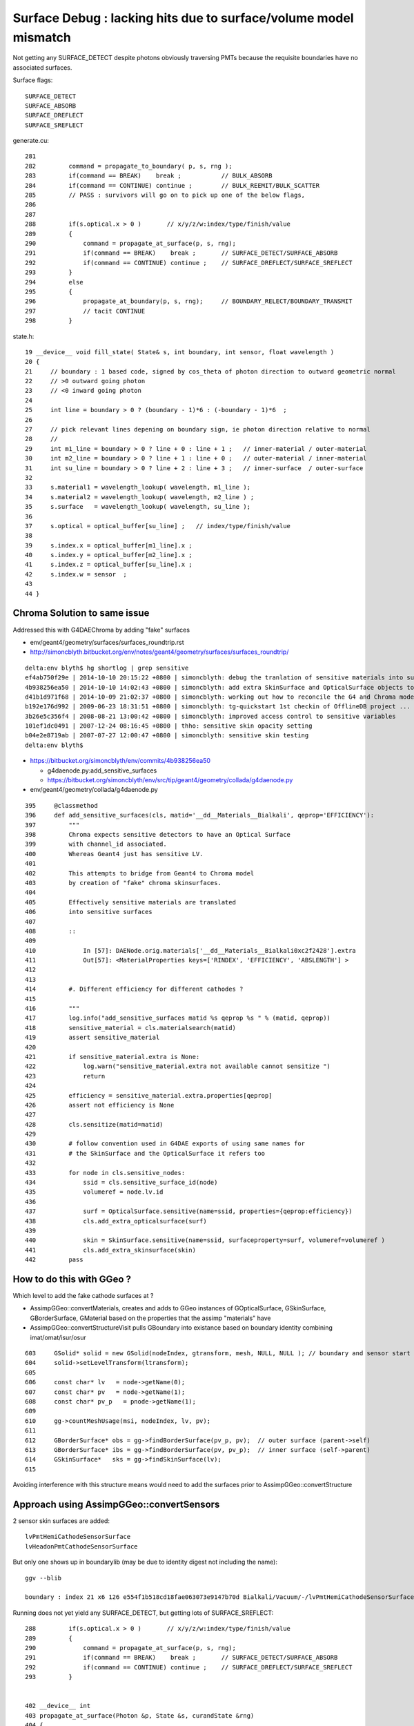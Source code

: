 
Surface Debug : lacking hits due to surface/volume model mismatch 
====================================================================

Not getting any SURFACE_DETECT despite photons obviously traversing PMTs
because the requisite boundaries have no associated surfaces.

Surface flags::

   SURFACE_DETECT
   SURFACE_ABSORB
   SURFACE_DREFLECT
   SURFACE_SREFLECT 


generate.cu::

    281 
    282         command = propagate_to_boundary( p, s, rng );
    283         if(command == BREAK)    break ;           // BULK_ABSORB
    284         if(command == CONTINUE) continue ;        // BULK_REEMIT/BULK_SCATTER
    285         // PASS : survivors will go on to pick up one of the below flags, 
    286         
    287         
    288         if(s.optical.x > 0 )       // x/y/z/w:index/type/finish/value
    289         {
    290             command = propagate_at_surface(p, s, rng);
    291             if(command == BREAK)    break ;       // SURFACE_DETECT/SURFACE_ABSORB
    292             if(command == CONTINUE) continue ;    // SURFACE_DREFLECT/SURFACE_SREFLECT
    293         }   
    294         else
    295         {
    296             propagate_at_boundary(p, s, rng);     // BOUNDARY_RELECT/BOUNDARY_TRANSMIT
    297             // tacit CONTINUE
    298         }   


state.h::

     19 __device__ void fill_state( State& s, int boundary, int sensor, float wavelength )
     20 {
     21     // boundary : 1 based code, signed by cos_theta of photon direction to outward geometric normal
     22     // >0 outward going photon
     23     // <0 inward going photon
     24         
     25     int line = boundary > 0 ? (boundary - 1)*6 : (-boundary - 1)*6  ;
     26             
     27     // pick relevant lines depening on boundary sign, ie photon direction relative to normal
     28     //      
     29     int m1_line = boundary > 0 ? line + 0 : line + 1 ;   // inner-material / outer-material
     30     int m2_line = boundary > 0 ? line + 1 : line + 0 ;   // outer-material / inner-material
     31     int su_line = boundary > 0 ? line + 2 : line + 3 ;   // inner-surface  / outer-surface
     32             
     33     s.material1 = wavelength_lookup( wavelength, m1_line );
     34     s.material2 = wavelength_lookup( wavelength, m2_line ) ;
     35     s.surface   = wavelength_lookup( wavelength, su_line );
     36         
     37     s.optical = optical_buffer[su_line] ;   // index/type/finish/value
     38         
     39     s.index.x = optical_buffer[m1_line].x ;
     40     s.index.y = optical_buffer[m2_line].x ;
     41     s.index.z = optical_buffer[su_line].x ;
     42     s.index.w = sensor  ;
     43         
     44 }



Chroma Solution to same issue
--------------------------------

Addressed this with G4DAEChroma by adding "fake" surfaces 

* env/geant4/geometry/surfaces/surfaces_roundtrip.rst
* http://simoncblyth.bitbucket.org/env/notes/geant4/geometry/surfaces/surfaces_roundtrip/


::

    delta:env blyth$ hg shortlog | grep sensitive
    ef4ab750f29e | 2014-10-10 20:15:22 +0800 | simoncblyth: debug the tranlation of sensitive materials into surfaces for G4 to Chroma model translation
    4b938256ea50 | 2014-10-10 14:02:43 +0800 | simoncblyth: add extra SkinSurface and OpticalSurface objects to DAE level geometry in order to be transformed into sensitive surfaces needed for chroma SURFACE_DETECT
    d41b1d971f68 | 2014-10-09 21:02:37 +0800 | simoncblyth: working out how to reconcile the G4 and Chroma models regards sensitive detectors, in order to get Chroma to come up with photon hit data
    b192e176d992 | 2009-06-23 18:31:51 +0800 | simoncblyth: tg-quickstart 1st checkin of OfflineDB project ... untouched other than exclusions of sensitive {{{.ini}}} files
    3b26e5c356f4 | 2008-08-21 13:00:42 +0800 | simoncblyth: improved access control to sensitive variables
    101ef1dc0491 | 2007-12-24 08:16:45 +0800 | thho: sensitive skin opacity setting
    b04e2e8719ab | 2007-07-27 12:00:47 +0800 | simoncblyth: sensitive skin testing
    delta:env blyth$ 


* https://bitbucket.org/simoncblyth/env/commits/4b938256ea50
  
  * g4daenode.py:add_sensitive_surfaces

  * https://bitbucket.org/simoncblyth/env/src/tip/geant4/geometry/collada/g4daenode.py


* env/geant4/geometry/collada/g4daenode.py 

::

     395     @classmethod
     396     def add_sensitive_surfaces(cls, matid='__dd__Materials__Bialkali', qeprop='EFFICIENCY'):
     397         """
     398         Chroma expects sensitive detectors to have an Optical Surface 
     399         with channel_id associated.  
     400         Whereas Geant4 just has sensitive LV.
     401 
     402         This attempts to bridge from Geant4 to Chroma model 
     403         by creation of "fake" chroma skinsurfaces.  
     404 
     405         Effectively sensitive materials are translated 
     406         into sensitive surfaces 
     407 
     408         :: 
     409 
     410             In [57]: DAENode.orig.materials['__dd__Materials__Bialkali0xc2f2428'].extra
     411             Out[57]: <MaterialProperties keys=['RINDEX', 'EFFICIENCY', 'ABSLENGTH'] >
     412 
     413 
     414         #. Different efficiency for different cathodes ?
     415 
     416         """
     417         log.info("add_sensitive_surfaces matid %s qeprop %s " % (matid, qeprop))
     418         sensitive_material = cls.materialsearch(matid)
     419         assert sensitive_material
     420 
     421         if sensitive_material.extra is None:
     422             log.warn("sensitive_material.extra not available cannot sensitize ")
     423             return
     424 
     425         efficiency = sensitive_material.extra.properties[qeprop]
     426         assert not efficiency is None
     427 
     428         cls.sensitize(matid=matid)
     429 
     430         # follow convention used in G4DAE exports of using same names for 
     431         # the SkinSurface and the OpticalSurface it refers too
     432 
     433         for node in cls.sensitive_nodes:
     434             ssid = cls.sensitive_surface_id(node)
     435             volumeref = node.lv.id
     436 
     437             surf = OpticalSurface.sensitive(name=ssid, properties={qeprop:efficiency})
     438             cls.add_extra_opticalsurface(surf)
     439 
     440             skin = SkinSurface.sensitive(name=ssid, surfaceproperty=surf, volumeref=volumeref )
     441             cls.add_extra_skinsurface(skin)
     442         pass




How to do this with GGeo ?
---------------------------

Which level to add the fake cathode surfaces at ?

* AssimpGGeo::convertMaterials, creates and adds to GGeo instances of
  GOpticalSurface, GSkinSurface, GBorderSurface, GMaterial 
  based on the properties that the assimp "materials" have 

* AssimpGGeo::convertStructureVisit pulls GBoundary into existance 
  based on boundary identity combining imat/omat/isur/osur


::

    603     GSolid* solid = new GSolid(nodeIndex, gtransform, mesh, NULL, NULL ); // boundary and sensor start NULL
    604     solid->setLevelTransform(ltransform);
    605 
    606     const char* lv   = node->getName(0);
    607     const char* pv   = node->getName(1);
    608     const char* pv_p   = pnode->getName(1);
    609 
    610     gg->countMeshUsage(msi, nodeIndex, lv, pv);
    611 
    612     GBorderSurface* obs = gg->findBorderSurface(pv_p, pv);  // outer surface (parent->self) 
    613     GBorderSurface* ibs = gg->findBorderSurface(pv, pv_p);  // inner surface (self->parent) 
    614     GSkinSurface*   sks = gg->findSkinSurface(lv);
    615 


Avoiding interference with this structure means would need to 
add the surfaces prior to AssimpGGeo::convertStructure

Approach using AssimpGGeo::convertSensors
--------------------------------------------

2 sensor skin surfaces are added::

   lvPmtHemiCathodeSensorSurface
   lvHeadonPmtCathodeSensorSurface

But only one shows up in boundarylib (may be due to identity digest not including the name)::

    ggv --blib

    boundary : index 21 x6 126 e554f1b518cd18fae063073e9147b70d Bialkali/Vacuum/-/lvPmtHemiCathodeSensorSurface 


Running does not yet yield any SURFACE_DETECT, but getting lots of SURFACE_SREFLECT::

    288         if(s.optical.x > 0 )       // x/y/z/w:index/type/finish/value
    289         {
    290             command = propagate_at_surface(p, s, rng);
    291             if(command == BREAK)    break ;       // SURFACE_DETECT/SURFACE_ABSORB
    292             if(command == CONTINUE) continue ;    // SURFACE_DREFLECT/SURFACE_SREFLECT
    293         }


    402 __device__ int
    403 propagate_at_surface(Photon &p, State &s, curandState &rng)
    404 {
    405 
    406     float u = curand_uniform(&rng);
    407 
    408     if( u < s.surface.y )   // absorb   
    409     {
    410         s.flag = SURFACE_ABSORB ;
    411         return BREAK ;
    412     }
    413     else if ( u < s.surface.y + s.surface.x )  // absorb + detect
    414     {
    415         s.flag = SURFACE_DETECT ;
    416         return BREAK ;
    417     }
    418     else if (u  < s.surface.y + s.surface.x + s.surface.w )  // absorb + detect + reflect_diffuse 
    419     {
    420         s.flag = SURFACE_DREFLECT ;
    421         propagate_at_diffuse_reflector(p, s, rng);
    422         return CONTINUE;
    423     }
    424     else
    425     {
    426         s.flag = SURFACE_SREFLECT ;
    427         propagate_at_specular_reflector(p, s, rng );
    428         return CONTINUE;
    429     }
    430 }


Hmm setting efficiency to 1.0 still getting nothing other than SURFACE_SREFLECT

::

    delta:env blyth$ ggv --blib 126 127 128 129 130 131
    [2015-10-06 13:22:01.832171] [0x000007fff7448031] [warning] GBoundaryLib::setWavelengthBuffer didnt see 54, numBoundary: 57

    boundary : index  0 x6   0 019d50af046b6733287e43af2e8f7fa2 Vacuum/Vacuum/-/- 
    ...
    boundary : index 21 x6 126 31ec4ad900fe9b40be261fa11af380b7 Bialkali/Vacuum/-/lvPmtHemiCathodeSensorSurface 
    GBoundaryLib.dumpWavelengthBuffer 126 
    GBoundaryLib::dumpWavelengthBuffer wline 126 numSub 57 domainLength 39 numQuad 6 

     126 |  21/  0 __dd__Materials__Bialkali0xc2f2428 
               1.458           1.458           1.458           1.458           1.458           1.458           1.458           1.458
            1000.000        1000.000        1000.000        1077.339        1736.682        1393.428         821.650         529.476
         1000000.000     1000000.000     1000000.000     1000000.000     1000000.000     1000000.000     1000000.000     1000000.000
               0.000           0.000           0.000           0.000           0.000           0.000           0.000           0.000

    GBoundaryLib.dumpWavelengthBuffer 127 
    GBoundaryLib::dumpWavelengthBuffer wline 127 numSub 57 domainLength 39 numQuad 6 

     127 |  21/  1 __dd__Materials__Vacuum0xbf9fcc0 
               1.000           1.000           1.000           1.000           1.000           1.000           1.000           1.000
        10000000.000    10000000.000    10000000.000    10000000.000    10000000.000    10000000.000    10000000.000    10000000.000
         1000000.000     1000000.000     1000000.000     1000000.000     1000000.000     1000000.000     1000000.000     1000000.000
               0.000           0.000           0.000           0.000           0.000           0.000           0.000           0.000

    GBoundaryLib.dumpWavelengthBuffer 128 
    GBoundaryLib::dumpWavelengthBuffer wline 128 numSub 57 domainLength 39 numQuad 6 

     128 |  21/  2 - 
              -1.000          -1.000          -1.000          -1.000          -1.000          -1.000          -1.000          -1.000
              -1.000          -1.000          -1.000          -1.000          -1.000          -1.000          -1.000          -1.000
              -1.000          -1.000          -1.000          -1.000          -1.000          -1.000          -1.000          -1.000
              -1.000          -1.000          -1.000          -1.000          -1.000          -1.000          -1.000          -1.000

    GBoundaryLib.dumpWavelengthBuffer 129 
    GBoundaryLib::dumpWavelengthBuffer wline 129 numSub 57 domainLength 39 numQuad 6 

     129 |  21/  3 __dd__Geometry__PMT__lvPmtHemiCathodeSensorSurface 
               1.000           1.000           1.000           1.000           1.000           1.000           1.000           1.000
              -1.000          -1.000          -1.000          -1.000          -1.000          -1.000          -1.000          -1.000
              -1.000          -1.000          -1.000          -1.000          -1.000          -1.000          -1.000          -1.000
              -1.000          -1.000          -1.000          -1.000          -1.000          -1.000          -1.000          -1.000

    GBoundaryLib.dumpWavelengthBuffer 130 
    GBoundaryLib::dumpWavelengthBuffer wline 130 numSub 57 domainLength 39 numQuad 6 

     130 |  21/  4 - 
              -1.000          -1.000          -1.000          -1.000          -1.000          -1.000          -1.000          -1.000
              -1.000          -1.000          -1.000          -1.000          -1.000          -1.000          -1.000          -1.000
              -1.000          -1.000          -1.000          -1.000          -1.000          -1.000          -1.000          -1.000
              -1.000          -1.000          -1.000          -1.000          -1.000          -1.000          -1.000          -1.000

    GBoundaryLib.dumpWavelengthBuffer 131 
    GBoundaryLib::dumpWavelengthBuffer wline 131 numSub 57 domainLength 39 numQuad 6 

     131 |  21/  5 - 
              -1.000          -1.000          -1.000          -1.000          -1.000          -1.000          -1.000          -1.000
              -1.000          -1.000          -1.000          -1.000          -1.000          -1.000          -1.000          -1.000
              -1.000          -1.000          -1.000          -1.000          -1.000          -1.000          -1.000          -1.000
              -1.000          -1.000          -1.000          -1.000          -1.000          -1.000          -1.000          -1.000
    delta:env blyth$ 


Hmm is inner/outer surface swapped somewhere ? Dont think so.  


Possibly a problem with PMT normals ?
---------------------------------------

Suspect issue with PMT front face normals. The Q normal view shows no normals coming out the front of PMTs 

::

    43 (v  482 f  960 )  (t    1 oe    0) : x    98.143 : n   672 : n*v 323904 :                         pmt-hemi-cathode : 3201,3207,3213,3219,3225, 
    44 (v  242 f  480 )  (t    1 oe    0) : x    98.143 : n   672 : n*v 162624 :                             pmt-hemi-bot : 3202,3208,3214,3220,3226, 
    45 (v   50 f   96 )  (t    1 oe    0) : x    83.000 : n   672 : n*v  33600 :                          pmt-hemi-dynode : 3203,3209,3215,3221,3227, 
    46 (v  338 f  672 )  (t    1 oe    0) : x   146.252 : n   672 : n*v 227136 :                             pmt-hemi-vac : 3200,3206,3212,3218,3224, 
    47 (v  362 f  720 )  (t    1 oe    0) : x   149.997 : n   672 : n*v 243264 :                                 pmt-hemi : 3199,3205,3211,3217,3223, 


Wow 960 faces for the cathode ? 

Add *mdyb* for checking pmt-hemi-cathode geometry, its a flikering mess and a cats cradle of normals::

    ggv --mdyb -G --noinstanced

    ggv --mdyb -O 
    udp.py --target 3201

    ggv --mdyb --torchconfig="pos_target=3201;pos_offset=500,0,0"

    ggv --mdyb --torchconfig "pos_target=3201;pos_offset=800,0,0;radius=100"

       # hmm dont see photons that miss

    ggv --mdyb --torchconfig "pos_target=3201;pos_offset=0,1000,0;radius=100;direction=0,-1,0" --geocenter

       # targetting the beam is not easier as can only see the photons when they hit 

    ggv --mdyb --torchconfig "pos_target=3154;radius=3000;direction=0,0,-1" 

       # added SST but do not see records that just get absorbed either
       # that means are propagating in a lump of Steel

    ggv --mdyb --torchconfig "pos_target=3154;radius=3000;direction=0,0,-1" --save

       # export GGEOVIEW_QUERY="range:3201:3202,range:3153:3154"   # 2 volumes : first pmt-hemi-cathode and ADE  
       # change envelope volume to ADE much better, as photons get somewhere in IwsWater/IwsWater  


    ggv --mdyb --torchconfig "frame=3201;source=0,0,1000;target=0,0,0;radius=300;" --save

       # head on beam strarting 1m out in front of PMT cathode
       #
       # using reworked the Torch configuration to be frame based with source and target positions
       # specified in the identified frame 
       #
       # note effect of material inconsistency, photons destined to hit the cathode
       # think they are in a vacuum, hence they lead ahead of those destined to hit ADE envelope


Hmm would be easiest to target the PMT using its own frame, hmm view targetting did something similar ?



Detdesc dive
--------------

Looks like need to replace the cathode with something simpler ?


G5:/home/blyth/local/env/dyb/NuWa-trunk/dybgaudi/Detector/XmlDetDesc/DDDB/PMT/hemi-pmt.xml::

    118   <!-- The Photo Cathode -->
    119   <!-- use if limit photocathode to a face on diameter gt 167mm. -->
    120   <logvol name="lvPmtHemiCathode" material="Bialkali" sensdet="DsPmtSensDet">
    121     <union name="pmt-hemi-cathode">
    122       <sphere name="pmt-hemi-cathode-face"
    123           outerRadius="PmtHemiFaceROCvac"
    124           innerRadius="PmtHemiFaceROCvac-PmtHemiCathodeThickness"
    125           deltaThetaAngle="PmtHemiFaceCathodeAngle"/>
    ///          
    ///                  PmtHemiFaceROC-PmtHemiGlassThickness : 131. - 3. = 128.         
    ///                                                       128. - 0.05 = 127.95 
    ///
    126       <sphere name="pmt-hemi-cathode-belly"
    127           outerRadius="PmtHemiBellyROCvac"
    128           innerRadius="PmtHemiBellyROCvac-PmtHemiCathodeThickness"
    129           startThetaAngle="PmtHemiBellyCathodeAngleStart"
    130           deltaThetaAngle="PmtHemiBellyCathodeAngleDelta"/>
    ///
    ///         
    ///
    ///
    131       <posXYZ z="PmtHemiFaceOff-PmtHemiBellyOff"/>
    ///
    ///             56. - 17. = 39.
    ///    
    132     </union>
    133   </logvol>


G5:/home/blyth/local/env/dyb/NuWa-trunk/dybgaudi/Detector/XmlDetDesc/DDDB/PMT/hemi-parameters.xml::

    010 <!-- Radius of curvature of face of PMT, HM catalog -->
     11 <parameter name="PmtHemiFaceROC" value="131*mm"/>
     12 
     13 <!-- Radius of curvature of top and bottom belly parts, average of Tak Pui's numbers -->
     14 <parameter name="PmtHemiBellyROC" value="102*mm"/>
     15 
     16 <!-- Offset of face hemisphere -->
     17 <!-- <parameter name="PmtHemiFaceOff" value="60*mm"/> -->
     18 <!-- Shrink offset from Tak Pui's numbers to better fit G4dyb hitz vs. hity -->
     19 <parameter name="PmtHemiFaceOff" value="56*mm"/>
     20 
     21 <!-- Offset of top/bottom belly hemispheres, average of Tak Pui's numbers -->
     22 <!-- <parameter name="PmtHemiBellyOff" value="17*mm"/> -->
     23 <!-- Shrink offset from Tak Pui's numbers to better fit G4dyb hitz vs. hity -->
     24 <parameter name="PmtHemiBellyOff" value="13*mm"/>
     25 
     26 <!-- Radius of cylindrical glass base, HM catalog -->
     27 <parameter name="PmtHemiGlassBaseRadius" value="42.25*mm"/>
     28 
     29 <!-- Radius of opaque "dynode" -->
     30 <parameter name="PmtHemiDynodeRadius" value="27.5*mm"/>

     44 <!-- Thickness of the glass, from GLG4sim numbers -->
     45 <parameter name="PmtHemiGlassThickness" value="3*mm"/>
     46 
     47 <!-- Thickness of the photo cathode, this is a made up number -->
     48 <parameter name="PmtHemiCathodeThickness" value="0.05*mm"/>
     ..
     68 
     69 <!-- Radius of curvature of vacuum side of face of PMT, HM catalog -->
     70 <parameter name="PmtHemiFaceROCvac" value="PmtHemiFaceROC-PmtHemiGlassThickness"/>
     //                                                 131. - 3. = 128. 
     //
     72 <!-- Radius of curvature of vacuum side of top and bottom belly parts, average of Tak Pui's numbers -->
     73 <parameter name="PmtHemiBellyROCvac" value="PmtHemiBellyROC-PmtHemiGlassThickness"/>
     //                                                   102.-3. = 99.
     74 
     75 
     76 <!-- 
     77      a = PmtHemiFaceROCvac
     78      b = PmtHemiBellyROCvac
     79      d = (PmtHemiFaceOff-PmtHemiBellyOff)
     80 
     81      y = PmtHemiFaceTopOff = distance from center of top belly hemi to
     82      z location of interface between top and face hemis.
     83 
     84  -->
     85 
     86 <parameter name="PmtHemiFaceTopOff" value="(PmtHemiFaceROCvac^2-PmtHemiBellyROCvac^2-(PmtHemiFaceOff-PmtHemiBellyOff)^2)/(2*(PmtHemiFaceOff-PmtHemiBellyOff))"/>
     //                                                (128.*128.- 99.*99. - (56.-13.)*(56.-13.))/(2.*(56.-13.))
     //
     //       In [1]: (128.*128.- 99.*99. - (56.-13.)*(56.-13.))/(2.*(56.-13.))
     //       Out[1]: 55.04651162790697
     //   
     //     
     //
     87 
     88 <!-- Angular extent of photocathode on face 
     89      acos((y+b)/a)
     90 -->
     91 <parameter name="PmtHemiFaceCathodeAngle" value="0.5*degree+radian*acos((PmtHemiFaceTopOff+(PmtHemiFaceOff-PmtHemiBellyOff))/PmtHemiFaceROCvac)"/>
     //
     //          math.acos((55.0465+(56.-13.))/128.)
     //
     // In [8]: 0.5+math.acos((55.0465+(56.-13.))/128.)*180./math.pi
     // Out[8]: 40.50500580674586
     //
     92 
     93 <!-- Start angle for photocathode on belly 
     94      acos(y/b)
     95 -->
     96 <parameter name="PmtHemiBellyCathodeAngleStart" value="-0.5*degree+radian*acos(PmtHemiFaceTopOff/PmtHemiBellyROCvac)"/>
     97 
     98 <!-- Stop angle for photocathode on belly 
     99      asin(PC diameter / 2 / a)
    100 -->
    101 <!-- 
    102 <parameter name="PmtHemiBellyCathodeAngleDelta" value="radian*asin(0.5*PmtHemiCathodeDiameter/PmtHemiBellyROCvac)-PmtHemiBellyCathodeAngleStart"/>
    103  -->
    104 <parameter name="PmtHemiBellyCathodeAngleDelta" value="PmtHemiBellyIntAngle-PmtHemiBellyCathodeAngleStart"/>
    105 
    106 <!-- Angle where belly spheres intersect -->
    107 <parameter name="PmtHemiBellyIntAngle" value="acos(PmtHemiBellyOff/PmtHemiBellyROCvac)*radian"/>
    108 




Sphere Sphere Intersection
----------------------------

* http://mathworld.wolfram.com/Sphere-SphereIntersection.html


How to try some simple replacement cathode ?
-----------------------------------------------

* adding analytic spheres to OptiX at the positions corresponding 
  to front face of cathode : would allow a simple geometry check  

::

    OGeo::makeGeometryInstance(GMergedMesh* mergedmesh)


Five volumes within repeated PMT instance::

    [2015-Oct-07 12:26:54.103163]:info: GGeo::dumpNodeInfo mmindex 1 solids 5
        720    362   3199   3155 lv            __dd__Geometry__PMT__lvPmtHemi0xc133740 pv __dd__Geometry__AD__lvOIL--pvAdPmtArray--pvAdPmtA.......--pvAdPmtUnit--pvAdPmt0xc2a6b40  
        672    338   3200   3199 lv      __dd__Geometry__PMT__lvPmtHemiVacuum0xc2c7cc8 pv __dd__Geometry__PMT__lvPmtHemi--pvPmtHemiVacuum0xc1340e8  
        960    482   3201   3200 lv     __dd__Geometry__PMT__lvPmtHemiCathode0xc2cdca0 pv __dd__Geometry__PMT__lvPmtHemiVacuum--pvPmtHemiCathode0xc02c380  
        480    242   3202   3200 lv      __dd__Geometry__PMT__lvPmtHemiBottom0xc12ad60 pv __dd__Geometry__PMT__lvPmtHemiVacuum--pvPmtHemiBottom0xc21de78  
         96     50   3203   3200 lv      __dd__Geometry__PMT__lvPmtHemiDynode0xc02b280 pv __dd__Geometry__PMT__lvPmtHemiVacuum--pvPmtHemiDynode0xc04ad28  


Note identity relative transform for 1st three::

    In [5]: n = np.load("nodeinfo.npy")

    In [6]: n
    Out[6]: 
    array([[ 720,  362, 3199, 3155],
           [ 672,  338, 3200, 3199],
           [ 960,  482, 3201, 3200],
           [ 480,  242, 3202, 3200],
           [  96,   50, 3203, 3200]], dtype=uint32)



    In [1]: t = np.load("transforms.npy")

    In [4]: t.reshape(-1,4,4)
    Out[4]: 
    array([[[  1. ,   0. ,   0. ,   0. ],
            [  0. ,   1. ,   0. ,   0. ],
            [  0. ,   0. ,   1. ,   0. ],
            [  0. ,   0. ,   0. ,   1. ]],

           [[  1. ,   0. ,   0. ,   0. ],
            [  0. ,   1. ,   0. ,   0. ],
            [  0. ,   0. ,   1. ,   0. ],
            [  0. ,   0. ,   0. ,   1. ]],

           [[  1. ,   0. ,   0. ,   0. ],
            [  0. ,   1. ,   0. ,   0. ],
            [  0. ,   0. ,   1. ,   0. ],
            [  0. ,   0. ,   0. ,   1. ]],

           [[  1. ,   0. ,   0. ,   0. ],
            [  0. ,   1. ,   0. ,   0. ],
            [  0. ,   0. ,   1. ,   0. ],
            [  0. ,   0. ,  69. ,   1. ]],

           [[  1. ,   0. ,   0. ,   0. ],
            [  0. ,   1. ,   0. ,   0. ],
            [  0. ,   0. ,   1. ,   0. ],
            [  0. ,   0. , -81.5,   1. ]]], dtype=float32)




